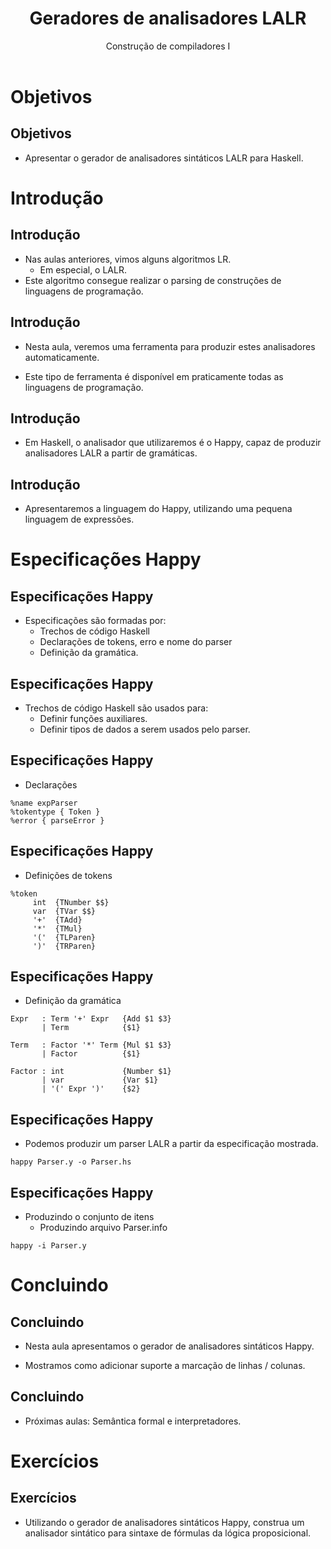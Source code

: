 #+OPTIONS: num:nil toc:nil
#+OPTIONS: date:nil reveal_mathjax:t
#+OPTIONS: tex t
#+OPTIONS: timestamp:nil
#+OPTIONS: org-confirm-babel-evaluate nil
#+REVEAL_THEME: white
#+REVEAL_HLEVEL: 1
#+REVEAL_ROOT: file:///home/rodrigo/reveal.js

#+Title: Geradores de analisadores LALR
#+Author: Construção de compiladores I


* Objetivos

** Objetivos

- Apresentar o gerador de analisadores sintáticos LALR para Haskell.

* Introdução

** Introdução

- Nas aulas anteriores, vimos alguns algoritmos LR.
  - Em especial, o LALR.

- Este algoritmo consegue realizar o parsing de construções
  de linguagens de programação.

** Introdução

- Nesta aula, veremos uma ferramenta para produzir estes analisadores automaticamente.

- Este tipo de ferramenta é disponível em praticamente todas as linguagens de programação.

** Introdução

- Em Haskell, o analisador que utilizaremos é o Happy, capaz de produzir analisadores LALR a partir de gramáticas.

** Introdução

- Apresentaremos a linguagem do Happy, utilizando uma pequena linguagem de expressões.

* Especificações Happy

** Especificações Happy

- Especificações são formadas por:
  - Trechos de código Haskell
  - Declarações de tokens, erro e nome do parser
  - Definição da gramática.

** Especificações Happy

- Trechos de código Haskell são usados para:
  - Definir funções auxiliares.
  - Definir tipos de dados a serem usados pelo parser.

** Especificações Happy

- Declarações

#+begin_src
%name expParser
%tokentype { Token }
%error { parseError }
#+end_src

** Especificações Happy

- Definições de tokens

#+begin_src
%token
     int  {TNumber $$}
     var  {TVar $$}
     '+'  {TAdd}
     '*'  {TMul}
     '('  {TLParen}
     ')'  {TRParen}
#+end_src

** Especificações Happy

- Definição da gramática

#+begin_src
Expr   : Term '+' Expr   {Add $1 $3}
       | Term            {$1}

Term   : Factor '*' Term {Mul $1 $3}
       | Factor          {$1}

Factor : int             {Number $1}
       | var             {Var $1}
       | '(' Expr ')'    {$2}
#+end_src

** Especificações Happy

- Podemos produzir um parser LALR a partir da especificação mostrada.

#+begin_src
happy Parser.y -o Parser.hs
#+end_src

** Especificações Happy

- Produzindo o conjunto de itens
  - Produzindo arquivo Parser.info

#+begin_src
happy -i Parser.y
#+end_src

* Concluindo

** Concluindo

- Nesta aula apresentamos o gerador de analisadores sintáticos Happy.

- Mostramos como adicionar suporte a marcação de linhas / colunas.

** Concluindo

- Próximas aulas: Semântica formal e interpretadores.

* Exercícios

** Exercícios

- Utilizando o gerador de analisadores sintáticos Happy, construa um analisador sintático para sintaxe de fórmulas da lógica proposicional.

